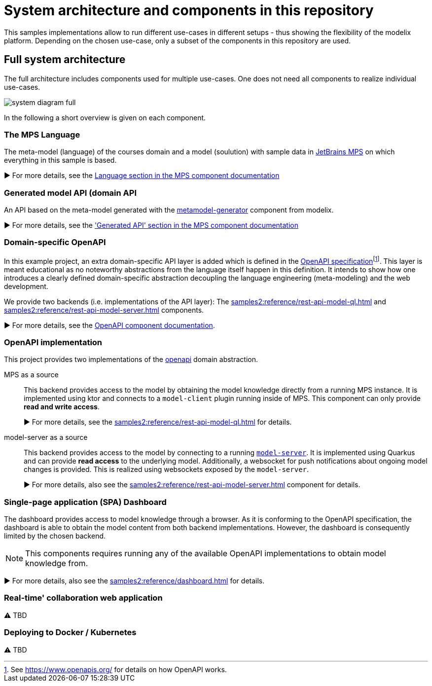 = System architecture and components in this repository
:navtitle: System Architecture

This samples implementations allow to run different use-cases in different setups - thus showing the flexibility of the modelix platform.
Depending on the chosen use-case, only a subset of the components in this repository are used.


== Full system architecture

The full architecture includes components used for multiple use-cases.
One does not need all components to realize individual use-cases.

image::system-diagram-full.svg[]

In the following a short overview is given on each component.


=== The MPS Language

The meta-model (language) of the courses domain and a model (soulution) with sample data in https://www.jetbrains.com/mps/[JetBrains MPS] on which everything in this sample is based.

▶️  For more details, see the xref:samples2:reference/meta-model-model-api.adoc[Language section in the MPS component documentation]


=== Generated model API (domain API

An API based on the meta-model generated with the xref:samples2:reference/meta-model-model-api.adoc[metamodel-generator] component from modelix.

▶️ For more details, see the xref:samples2:reference/meta-model-model-api.adoc['Generated API' section in the MPS component documentation]


=== Domain-specific OpenAPI

In this example project, an extra domain-specific API layer is added which is defined in the xref:samples2:reference/openapi.adoc[OpenAPI specification]footnote:[See https://www.openapis.org/ for details on how OpenAPI works.].
This layer is meant educational as no noteworthy abstractions from the language itself happen in this definition.
It intends to show how one introduces a clearly defined domain-specific abstraction decoupling the language engineering (meta-modeling) and the web development.

We provide two backends (i.e. implementations of the API layer): The xref:samples2:reference/rest-api-model-ql.adoc[] and xref:samples2:reference/rest-api-model-server.adoc[] components.

▶️ For more details, see the xref:samples2:reference/openapi.adoc[OpenAPI component documentation].


=== OpenAPI implementation

This project provides two implementations of the xref:samples2:reference/openapi.adoc[openapi] domain abstraction.

[ordered]
MPS as a source::
+
This backend provides access to the model by obtaining the model knowledge directly from a running MPS instance.
It is implemented using ktor and connects to a `model-client` plugin running inside of MPS.
This component can only provide **read and write access**.
+
▶️ For more details, see the xref:samples2:reference/rest-api-model-ql.adoc[] for details.

model-server as a source::
+
This backend provides access to the model by connecting to a running xref:samples2:reference/model-server.adoc[`model-server`].
It is implemented using Quarkus and can provide **read access** to the underlying model.
Additionally, a websocket for push notifications about ongoing model changes is provided.
This is realized using websockets exposed by the `model-server`.
+
▶️ For more details, also see the xref:samples2:reference/rest-api-model-server.adoc[] component for details.



=== Single-page application (SPA) Dashboard

The dashboard provides access to model knowledge through a browser.
As it is conforming to the OpenAPI specification, the dashboard is able to obtain the model content from both backend implementations.
However, the dashboard is consequently limited by the chosen backend.

NOTE: This components requires running any of the available OpenAPI implementations to obtain model knowledge from.

▶️ For more details, also see the xref:samples2:reference/dashboard.adoc[] for details.


=== Real-time' collaboration web application

⚠️ TBD


=== Deploying to Docker / Kubernetes

⚠️ TBD

